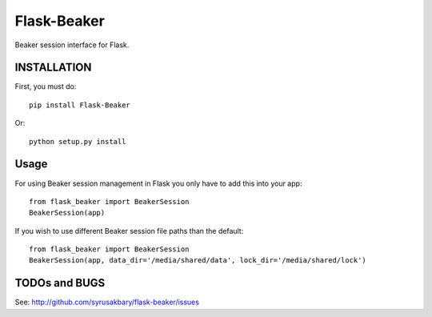 ============
Flask-Beaker
============

Beaker session interface for Flask.


INSTALLATION
============

First, you must do::

    pip install Flask-Beaker

Or::

    python setup.py install


Usage
=====

For using Beaker session management in Flask you only have to add this into your app::

  from flask_beaker import BeakerSession
  BeakerSession(app)

If you wish to use different Beaker session file paths than the default::

  from flask_beaker import BeakerSession
  BeakerSession(app, data_dir='/media/shared/data', lock_dir='/media/shared/lock')

TODOs and BUGS
==============
See: http://github.com/syrusakbary/flask-beaker/issues